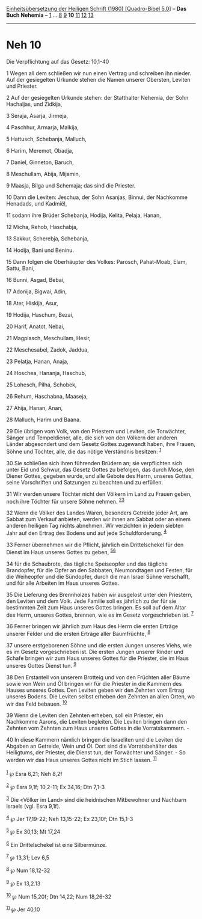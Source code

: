 :PROPERTIES:
:ID:       a71bac95-4454-4786-baf3-895b52b1be79
:END:
<<navbar>>
[[../index.html][Einheitsübersetzung der Heiligen Schrift (1980)
[Quadro-Bibel 5.0]]] -- *Das Buch Nehemia* -- [[file:Neh_1.html][1]] ...
[[file:Neh_8.html][8]] [[file:Neh_9.html][9]] *10*
[[file:Neh_11.html][11]] [[file:Neh_12.html][12]]
[[file:Neh_13.html][13]]

--------------

* Neh 10
  :PROPERTIES:
  :CUSTOM_ID: neh-10
  :END:

<<verses>>

<<v1>>
**** Die Verpflichtung auf das Gesetz: 10,1-40
     :PROPERTIES:
     :CUSTOM_ID: die-verpflichtung-auf-das-gesetz-101-40
     :END:
1 Wegen all dem schließen wir nun einen Vertrag und schreiben ihn
nieder. Auf der gesiegelten Urkunde stehen die Namen unserer Obersten,
Leviten und Priester.

<<v2>>
2 Auf der gesiegelten Urkunde stehen: der Statthalter Nehemia, der Sohn
Hachaljas, und Zidkija,

<<v3>>
3 Seraja, Asarja, Jirmeja,

<<v4>>
4 Paschhur, Armarja, Malkija,

<<v5>>
5 Hattusch, Schebanja, Malluch,

<<v6>>
6 Harim, Meremot, Obadja,

<<v7>>
7 Daniel, Ginneton, Baruch,

<<v8>>
8 Meschullam, Abija, Mijamin,

<<v9>>
9 Maasja, Bilga und Schemaja; das sind die Priester.

<<v10>>
10 Dann die Leviten: Jeschua, der Sohn Asanjas, Binnui, der Nachkomme
Henadads, und Kadmiël,

<<v11>>
11 sodann ihre Brüder Schebanja, Hodija, Kelita, Pelaja, Hanan,

<<v12>>
12 Micha, Rehob, Haschabja,

<<v13>>
13 Sakkur, Scherebja, Schebanja,

<<v14>>
14 Hodija, Bani und Beninu.

<<v15>>
15 Dann folgen die Oberhäupter des Volkes: Parosch, Pahat-Moab, Elam,
Sattu, Bani,

<<v16>>
16 Bunni, Asgad, Bebai,

<<v17>>
17 Adonija, Bigwai, Adin,

<<v18>>
18 Ater, Hiskija, Asur,

<<v19>>
19 Hodija, Haschum, Bezai,

<<v20>>
20 Harif, Anatot, Nebai,

<<v21>>
21 Magpiasch, Meschullam, Hesir,

<<v22>>
22 Meschesabel, Zadok, Jaddua,

<<v23>>
23 Pelatja, Hanan, Anaja,

<<v24>>
24 Hoschea, Hananja, Haschub,

<<v25>>
25 Lohesch, Pilha, Schobek,

<<v26>>
26 Rehum, Haschabna, Maaseja,

<<v27>>
27 Ahija, Hanan, Anan,

<<v28>>
28 Malluch, Harim und Baana.

<<v29>>
29 Die übrigen vom Volk, von den Priestern und Leviten, die Torwächter,
Sänger und Tempeldiener, alle, die sich von den Völkern der anderen
Länder abgesondert und dem Gesetz Gottes zugewandt haben, ihre Frauen,
Söhne und Töchter, alle, die das nötige Verständnis besitzen:
^{[[#fn1][1]]}

<<v30>>
30 Sie schließen sich ihren führenden Brüdern an; sie verpflichten sich
unter Eid und Schwur, das Gesetz Gottes zu befolgen, das durch Mose, den
Diener Gottes, gegeben wurde, und alle Gebote des Herrn, unseres Gottes,
seine Vorschriften und Satzungen zu beachten und zu erfüllen.

<<v31>>
31 Wir werden unsere Töchter nicht den Völkern im Land zu Frauen geben,
noch ihre Töchter für unsere Söhne nehmen. ^{[[#fn2][2]][[#fn3][3]]}

<<v32>>
32 Wenn die Völker des Landes Waren, besonders Getreide jeder Art, am
Sabbat zum Verkauf anbieten, werden wir ihnen am Sabbat oder an einem
anderen heiligen Tag nichts abnehmen. Wir verzichten in jedem siebten
Jahr auf den Ertrag des Bodens und auf jede Schuldforderung.
^{[[#fn4][4]]}

<<v33>>
33 Ferner übernehmen wir die Pflicht, jährlich ein Drittelschekel für
den Dienst im Haus unseres Gottes zu geben, ^{[[#fn5][5]][[#fn6][6]]}

<<v34>>
34 für die Schaubrote, das tägliche Speiseopfer und das tägliche
Brandopfer, für die Opfer an den Sabbaten, Neumondtagen und Festen, für
die Weiheopfer und die Sündopfer, durch die man Israel Sühne verschafft,
und für alle Arbeiten im Haus unseres Gottes.

<<v35>>
35 Die Lieferung des Brennholzes haben wir ausgelost unter den
Priestern, den Leviten und dem Volk. Jede Familie soll es jährlich zu
der für sie bestimmten Zeit zum Haus unseres Gottes bringen. Es soll auf
dem Altar des Herrn, unseres Gottes, brennen, wie es im Gesetz
vorgeschrieben ist. ^{[[#fn7][7]]}

<<v36>>
36 Ferner bringen wir jährlich zum Haus des Herrn die ersten Erträge
unserer Felder und die ersten Erträge aller Baumfrüchte, ^{[[#fn8][8]]}

<<v37>>
37 unsere erstgeborenen Söhne und die ersten Jungen unseres Viehs, wie
es im Gesetz vorgeschrieben ist. Die ersten Jungen unserer Rinder und
Schafe bringen wir zum Haus unseres Gottes für die Priester, die im Haus
unseres Gottes Dienst tun. ^{[[#fn9][9]]}

<<v38>>
38 Den Erstanteil von unserem Brotteig und von den Früchten aller Bäume
sowie von Wein und Öl bringen wir für die Priester in die Kammern des
Hauses unseres Gottes. Den Leviten geben wir den Zehnten vom Ertrag
unseres Bodens. Die Leviten selbst erheben den Zehnten an allen Orten,
wo wir das Feld bebauen. ^{[[#fn10][10]]}

<<v39>>
39 Wenn die Leviten den Zehnten erheben, soll ein Priester, ein
Nachkomme Aarons, die Leviten begleiten. Die Leviten bringen dann den
Zehnten vom Zehnten zum Haus unseres Gottes in die Vorratskammern. -

<<v40>>
40 In diese Kammern nämlich bringen die Israeliten und die Leviten die
Abgaben an Getreide, Wein und Öl. Dort sind die Vorratsbehälter des
Heiligtums, der Priester, die Dienst tun, der Torwächter und Sänger. -
So werden wir das Haus unseres Gottes nicht im Stich lassen.
^{[[#fn11][11]]}\\
\\

^{[[#fnm1][1]]} ℘ Esra 6,21; Neh 8,2f

^{[[#fnm2][2]]} ℘ Esra 9,1f; 10,2-11; Ex 34,16; Dtn 7,1-3

^{[[#fnm3][3]]} Die «Völker im Land» sind die heidnischen Mitbewohner
und Nachbarn Israels (vgl. Esra 9,1f).

^{[[#fnm4][4]]} ℘ Jer 17,19-22; Neh 13,15-22; Ex 23,10f; Dtn 15,1-3

^{[[#fnm5][5]]} ℘ Ex 30,13; Mt 17,24

^{[[#fnm6][6]]} Ein Drittelschekel ist eine Silbermünze.

^{[[#fnm7][7]]} ℘ 13,31; Lev 6,5

^{[[#fnm8][8]]} ℘ Num 18,12-32

^{[[#fnm9][9]]} ℘ Ex 13,2.13

^{[[#fnm10][10]]} ℘ Num 15,20f; Dtn 14,22; Num 18,26-32

^{[[#fnm11][11]]} ℘ Jer 40,10

